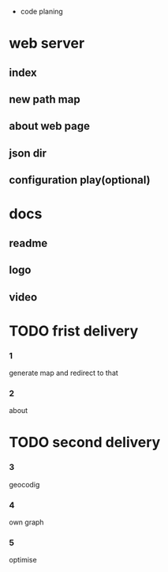  * code planing
  
* web server
  
** index
   
** new path map
   
** about web page
   
** json dir
   
** configuration play(optional)
  
* docs
  
** readme
   
** logo
   
** video

   
* TODO frist delivery

*** 1
    generate map and redirect to that
  
*** 2
    about

* TODO second delivery
    
*** 3
    geocodig

*** 4
own graph

*** 5
optimise
